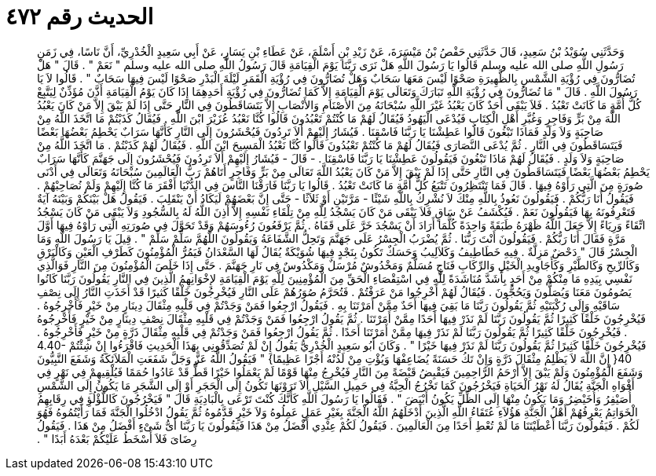 
= الحديث رقم ٤٧٢

[quote.hadith]
وَحَدَّثَنِي سُوَيْدُ بْنُ سَعِيدٍ، قَالَ حَدَّثَنِي حَفْصُ بْنُ مَيْسَرَةَ، عَنْ زَيْدِ بْنِ أَسْلَمَ، عَنْ عَطَاءِ بْنِ يَسَارٍ، عَنْ أَبِي سَعِيدٍ الْخُدْرِيِّ، أَنَّ نَاسًا، فِي زَمَنِ رَسُولِ اللَّهِ صلى الله عليه وسلم قَالُوا يَا رَسُولَ اللَّهِ هَلْ نَرَى رَبَّنَا يَوْمَ الْقِيَامَةِ قَالَ رَسُولُ اللَّهِ صلى الله عليه وسلم ‏"‏ نَعَمْ ‏"‏ ‏.‏ قَالَ ‏"‏ هَلْ تُضَارُّونَ فِي رُؤْيَةِ الشَّمْسِ بِالظَّهِيرَةِ صَحْوًا لَيْسَ مَعَهَا سَحَابٌ وَهَلْ تُضَارُّونَ فِي رُؤْيَةِ الْقَمَرِ لَيْلَةَ الْبَدْرِ صَحْوًا لَيْسَ فِيهَا سَحَابٌ ‏"‏ ‏.‏ قَالُوا لاَ يَا رَسُولَ اللَّهِ ‏.‏ قَالَ ‏"‏ مَا تُضَارُّونَ فِي رُؤْيَةِ اللَّهِ تَبَارَكَ وَتَعَالَى يَوْمَ الْقِيَامَةِ إِلاَّ كَمَا تُضَارُّونَ فِي رُؤْيَةِ أَحَدِهِمَا إِذَا كَانَ يَوْمُ الْقِيَامَةِ أَذَّنَ مُؤَذِّنٌ لِيَتَّبِعْ كُلُّ أُمَّةٍ مَا كَانَتْ تَعْبُدُ ‏.‏ فَلاَ يَبْقَى أَحَدٌ كَانَ يَعْبُدُ غَيْرَ اللَّهِ سُبْحَانَهُ مِنَ الأَصْنَامِ وَالأَنْصَابِ إِلاَّ يَتَسَاقَطُونَ فِي النَّارِ حَتَّى إِذَا لَمْ يَبْقَ إِلاَّ مَنْ كَانَ يَعْبُدُ اللَّهَ مِنْ بَرٍّ وَفَاجِرٍ وَغُبَّرِ أَهْلِ الْكِتَابِ فَيُدْعَى الْيَهُودُ فَيُقَالُ لَهُمْ مَا كُنْتُمْ تَعْبُدُونَ قَالُوا كُنَّا نَعْبُدُ عُزَيْرَ ابْنَ اللَّهِ ‏.‏ فَيُقَالُ كَذَبْتُمْ مَا اتَّخَذَ اللَّهُ مِنْ صَاحِبَةٍ وَلاَ وَلَدٍ فَمَاذَا تَبْغُونَ قَالُوا عَطِشْنَا يَا رَبَّنَا فَاسْقِنَا ‏.‏ فَيُشَارُ إِلَيْهِمْ أَلاَ تَرِدُونَ فَيُحْشَرُونَ إِلَى النَّارِ كَأَنَّهَا سَرَابٌ يَحْطِمُ بَعْضُهَا بَعْضًا فَيَتَسَاقَطُونَ فِي النَّارِ ‏.‏ ثُمَّ يُدْعَى النَّصَارَى فَيُقَالُ لَهُمْ مَا كُنْتُمْ تَعْبُدُونَ قَالُوا كُنَّا نَعْبُدُ الْمَسِيحَ ابْنَ اللَّهِ ‏.‏ فَيُقَالُ لَهُمْ كَذَبْتُمْ ‏.‏ مَا اتَّخَذَ اللَّهُ مِنْ صَاحِبَةٍ وَلاَ وَلَدٍ ‏.‏ فَيُقَالُ لَهُمْ مَاذَا تَبْغُونَ فَيَقُولُونَ عَطِشْنَا يَا رَبَّنَا فَاسْقِنَا ‏.‏ - قَالَ - فَيُشَارُ إِلَيْهِمْ أَلاَ تَرِدُونَ فَيُحْشَرُونَ إِلَى جَهَنَّمَ كَأَنَّهَا سَرَابٌ يَحْطِمُ بَعْضُهَا بَعْضًا فَيَتَسَاقَطُونَ فِي النَّارِ حَتَّى إِذَا لَمْ يَبْقَ إِلاَّ مَنْ كَانَ يَعْبُدُ اللَّهَ تَعَالَى مِنْ بَرٍّ وَفَاجِرٍ أَتَاهُمْ رَبُّ الْعَالَمِينَ سُبْحَانَهُ وَتَعَالَى فِي أَدْنَى صُورَةٍ مِنَ الَّتِي رَأَوْهُ فِيهَا ‏.‏ قَالَ فَمَا تَنْتَظِرُونَ تَتْبَعُ كُلُّ أُمَّةٍ مَا كَانَتْ تَعْبُدُ ‏.‏ قَالُوا يَا رَبَّنَا فَارَقْنَا النَّاسَ فِي الدُّنْيَا أَفْقَرَ مَا كُنَّا إِلَيْهِمْ وَلَمْ نُصَاحِبْهُمْ ‏.‏ فَيَقُولُ أَنَا رَبُّكُمْ ‏.‏ فَيَقُولُونَ نَعُوذُ بِاللَّهِ مِنْكَ لاَ نُشْرِكُ بِاللَّهِ شَيْئًا - مَرَّتَيْنِ أَوْ ثَلاَثًا - حَتَّى إِنَّ بَعْضَهُمْ لَيَكَادُ أَنْ يَنْقَلِبَ ‏.‏ فَيَقُولُ هَلْ بَيْنَكُمْ وَبَيْنَهُ آيَةٌ فَتَعْرِفُونَهُ بِهَا فَيَقُولُونَ نَعَمْ ‏.‏ فَيُكْشَفُ عَنْ سَاقٍ فَلاَ يَبْقَى مَنْ كَانَ يَسْجُدُ لِلَّهِ مِنْ تِلْقَاءِ نَفْسِهِ إِلاَّ أَذِنَ اللَّهُ لَهُ بِالسُّجُودِ وَلاَ يَبْقَى مَنْ كَانَ يَسْجُدُ اتِّقَاءً وَرِيَاءً إِلاَّ جَعَلَ اللَّهُ ظَهْرَهُ طَبَقَةً وَاحِدَةً كُلَّمَا أَرَادَ أَنْ يَسْجُدَ خَرَّ عَلَى قَفَاهُ ‏.‏ ثُمَّ يَرْفَعُونَ رُءُوسَهُمْ وَقَدْ تَحَوَّلَ فِي صُورَتِهِ الَّتِي رَأَوْهُ فِيهَا أَوَّلَ مَرَّةٍ فَقَالَ أَنَا رَبُّكُمْ ‏.‏ فَيَقُولُونَ أَنْتَ رَبُّنَا ‏.‏ ثُمَّ يُضْرَبُ الْجِسْرُ عَلَى جَهَنَّمَ وَتَحِلُّ الشَّفَاعَةُ وَيَقُولُونَ اللَّهُمَّ سَلِّمْ سَلِّمْ ‏"‏ ‏.‏ قِيلَ يَا رَسُولَ اللَّهِ وَمَا الْجِسْرُ قَالَ ‏"‏ دَحْضٌ مَزِلَّةٌ ‏.‏ فِيهِ خَطَاطِيفُ وَكَلاَلِيبُ وَحَسَكٌ تَكُونُ بِنَجْدٍ فِيهَا شُوَيْكَةٌ يُقَالُ لَهَا السَّعْدَانُ فَيَمُرُّ الْمُؤْمِنُونَ كَطَرْفِ الْعَيْنِ وَكَالْبَرْقِ وَكَالرِّيحِ وَكَالطَّيْرِ وَكَأَجَاوِيدِ الْخَيْلِ وَالرِّكَابِ فَنَاجٍ مُسَلَّمٌ وَمَخْدُوشٌ مُرْسَلٌ وَمَكْدُوسٌ فِي نَارِ جَهَنَّمَ ‏.‏ حَتَّى إِذَا خَلَصَ الْمُؤْمِنُونَ مِنَ النَّارِ فَوَالَّذِي نَفْسِي بِيَدِهِ مَا مِنْكُمْ مِنْ أَحَدٍ بِأَشَدَّ مُنَاشَدَةً لِلَّهِ فِي اسْتِقْصَاءِ الْحَقِّ مِنَ الْمُؤْمِنِينَ لِلَّهِ يَوْمَ الْقِيَامَةِ لإِخْوَانِهِمُ الَّذِينَ فِي النَّارِ يَقُولُونَ رَبَّنَا كَانُوا يَصُومُونَ مَعَنَا وَيُصَلُّونَ وَيَحُجُّونَ ‏.‏ فَيُقَالُ لَهُمْ أَخْرِجُوا مَنْ عَرَفْتُمْ ‏.‏ فَتُحَرَّمُ صُوَرُهُمْ عَلَى النَّارِ فَيُخْرِجُونَ خَلْقًا كَثيرًا قَدْ أَخَذَتِ النَّارُ إِلَى نِصْفِ سَاقَيْهِ وَإِلَى رُكْبَتَيْهِ ثُمَّ يَقُولُونَ رَبَّنَا مَا بَقِيَ فِيهَا أَحَدٌ مِمَّنْ أَمَرْتَنَا بِهِ ‏.‏ فَيَقُولُ ارْجِعُوا فَمَنْ وَجَدْتُمْ فِي قَلْبِهِ مِثْقَالَ دِينَارٍ مِنْ خَيْرٍ فَأَخْرِجُوهُ ‏.‏ فَيُخْرِجُونَ خَلْقًا كَثِيرًا ثُمَّ يَقُولُونَ رَبَّنَا لَمْ نَذَرْ فِيهَا أَحَدًا مِمَّنْ أَمَرْتَنَا ‏.‏ ثُمَّ يَقُولُ ارْجِعُوا فَمَنْ وَجَدْتُمْ فِي قَلْبِهِ مِثْقَالَ نِصْفِ دِينَارٍ مِنْ خَيْرٍ فَأَخْرِجُوهُ ‏.‏ فَيُخْرِجُونَ خَلْقًا كَثِيرًا ثُمَّ يَقُولُونَ رَبَّنَا لَمْ نَذَرْ فِيهَا مِمَّنْ أَمَرْتَنَا أَحَدًا ‏.‏ ثُمَّ يَقُولُ ارْجِعُوا فَمَنْ وَجَدْتُمْ فِي قَلْبِهِ مِثْقَالَ ذَرَّةٍ مِنْ خَيْرٍ فَأَخْرِجُوهُ ‏.‏ فَيُخْرِجُونَ خَلْقًا كَثِيرًا ثُمَّ يَقُولُونَ رَبَّنَا لَمْ نَذَرْ فِيهَا خَيْرًا ‏"‏ ‏.‏ وَكَانَ أَبُو سَعِيدٍ الْخُدْرِيُّ يَقُولُ إِنْ لَمْ تُصَدِّقُونِي بِهَذَا الْحَدِيثِ فَاقْرَءُوا إِنْ شِئْتُمْ ‏4.40-40{‏ إِنَّ اللَّهَ لاَ يَظْلِمُ مِثْقَالَ ذَرَّةٍ وَإِنْ تَكُ حَسَنَةً يُضَاعِفْهَا وَيُؤْتِ مِنْ لَدُنْهُ أَجْرًا عَظِيمًا‏}‏ ‏"‏ فَيَقُولُ اللَّهُ عَزَّ وَجَلَّ شَفَعَتِ الْمَلاَئِكَةُ وَشَفَعَ النَّبِيُّونَ وَشَفَعَ الْمُؤْمِنُونَ وَلَمْ يَبْقَ إِلاَّ أَرْحَمُ الرَّاحِمِينَ فَيَقْبِضُ قَبْضَةً مِنَ النَّارِ فَيُخْرِجُ مِنْهَا قَوْمًا لَمْ يَعْمَلُوا خَيْرًا قَطُّ قَدْ عَادُوا حُمَمًا فَيُلْقِيهِمْ فِي نَهْرٍ فِي أَفْوَاهِ الْجَنَّةِ يُقَالُ لَهُ نَهْرُ الْحَيَاةِ فَيَخْرُجُونَ كَمَا تَخْرُجُ الْحِبَّةُ فِي حَمِيلِ السَّيْلِ أَلاَ تَرَوْنَهَا تَكُونُ إِلَى الْحَجَرِ أَوْ إِلَى الشَّجَرِ مَا يَكُونُ إِلَى الشَّمْسِ أُصَيْفِرُ وَأُخَيْضِرُ وَمَا يَكُونُ مِنْهَا إِلَى الظِّلِّ يَكُونُ أَبْيَضَ ‏"‏ ‏.‏ فَقَالُوا يَا رَسُولَ اللَّهِ كَأَنَّكَ كُنْتَ تَرْعَى بِالْبَادِيَةِ قَالَ ‏"‏ فَيَخْرُجُونَ كَاللُّؤْلُؤِ فِي رِقَابِهِمُ الْخَوَاتِمُ يَعْرِفُهُمْ أَهْلُ الْجَنَّةِ هَؤُلاَءِ عُتَقَاءُ اللَّهِ الَّذِينَ أَدْخَلَهُمُ اللَّهُ الْجَنَّةَ بِغَيْرِ عَمَلٍ عَمِلُوهُ وَلاَ خَيْرٍ قَدَّمُوهُ ثُمَّ يَقُولُ ادْخُلُوا الْجَنَّةَ فَمَا رَأَيْتُمُوهُ فَهُوَ لَكُمْ ‏.‏ فَيَقُولُونَ رَبَّنَا أَعْطَيْتَنَا مَا لَمْ تُعْطِ أَحَدًا مِنَ الْعَالَمِينَ ‏.‏ فَيَقُولُ لَكُمْ عِنْدِي أَفْضَلُ مِنْ هَذَا فَيَقُولُونَ يَا رَبَّنَا أَىُّ شَىْءٍ أَفْضَلُ مِنْ هَذَا ‏.‏ فَيَقُولُ رِضَاىَ فَلاَ أَسْخَطُ عَلَيْكُمْ بَعْدَهُ أَبَدًا ‏"‏ ‏.‏